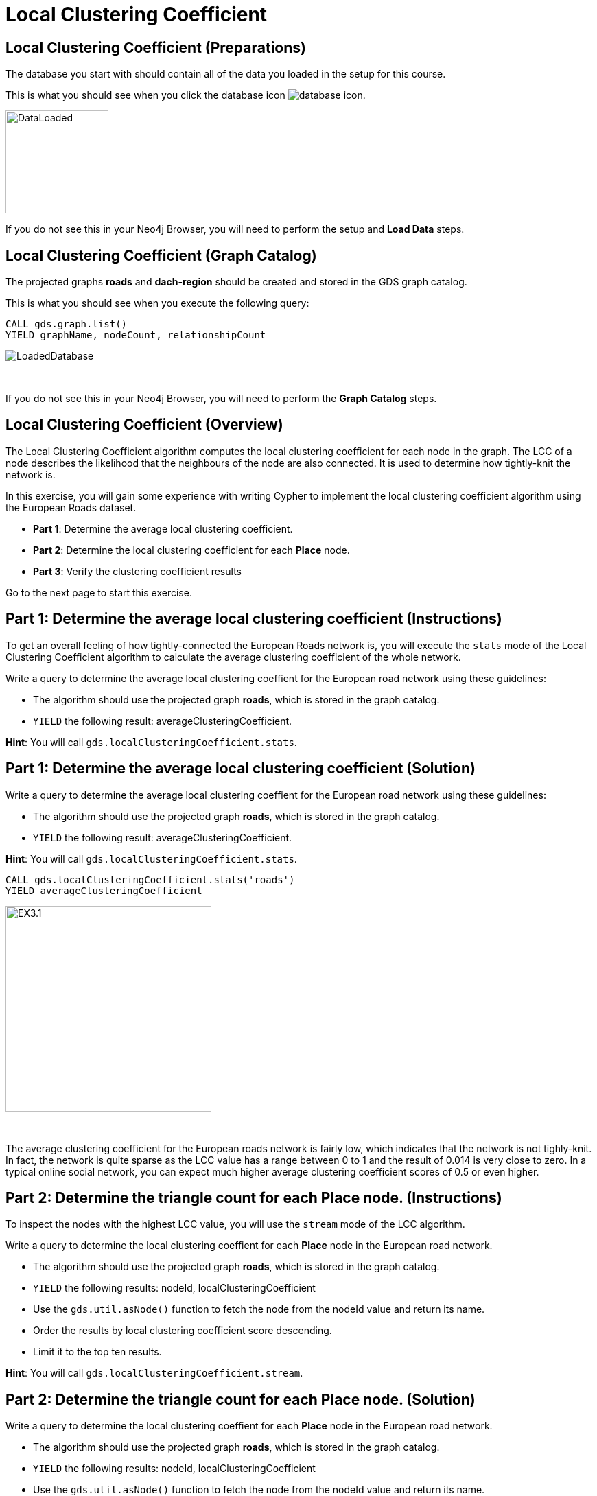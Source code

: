 = Local Clustering Coefficient
:icons: font

== Local Clustering Coefficient (Preparations)

The database you start with should contain all of the data you loaded in the setup for this course.

This is what you should see when you click the database icon image:database-icon.png[].

image::DataLoaded.png[DataLoaded,width=150]

If you do not see this in your Neo4j Browser, you will need to perform the setup  and *Load Data* steps.

== Local Clustering Coefficient (Graph Catalog)

The projected graphs *roads* and *dach-region* should be created and stored in the GDS graph catalog.

This is what you should see when you execute the following query:

[source, cypher]
----
CALL gds.graph.list()
YIELD graphName, nodeCount, relationshipCount
----

image::LoadedRoadsGraph.png[LoadedDatabase]

{nbsp} +

If you do not see this in your Neo4j Browser, you will need to perform the *Graph Catalog* steps.

== Local Clustering Coefficient (Overview)

The Local Clustering Coefficient algorithm computes the local clustering coefficient for each node in the graph.
The LCC of a node describes the likelihood that the neighbours of the node are also connected.
It is used to determine how tightly-knit the network is.

In this exercise, you will gain some experience with writing Cypher to implement the local clustering coefficient algorithm using the European Roads dataset.

* *Part 1*: Determine the average local clustering coefficient.
* *Part 2*: Determine the local clustering coefficient for each *Place* node.
* *Part 3*: Verify the clustering coefficient results

Go to the next page to start this exercise.

== Part 1: Determine the average local clustering coefficient (Instructions)

To get an overall feeling of how tightly-connected the European Roads network is, you will execute the `stats` mode of the Local Clustering Coefficient algorithm to calculate the average clustering coefficient of the whole network.

Write a query to determine the average local clustering coeffient for the European road network using these guidelines:

* The algorithm should use the projected graph *roads*, which is stored in the graph catalog.
* `YIELD` the following result: averageClusteringCoefficient.

*Hint*: You will call `gds.localClusteringCoefficient.stats`.

== Part 1: Determine the average local clustering coefficient (Solution)

Write a query to determine the average local clustering coeffient for the European road network using these guidelines:

* The algorithm should use the projected graph *roads*, which is stored in the graph catalog.
* `YIELD` the following result: averageClusteringCoefficient.

*Hint*: You will call `gds.localClusteringCoefficient.stats`.

[source, cypher]
----
CALL gds.localClusteringCoefficient.stats('roads')
YIELD averageClusteringCoefficient
----

[.thumb]
image::EXLCC.1.png[EX3.1,width=300]

{nbsp} +

The average clustering coefficient for the European roads network is fairly low, which indicates that the network is not tighly-knit.
In fact, the network is quite sparse as the LCC value has a range between 0 to 1 and the result of 0.014 is very close to zero.
In a typical online social network, you can expect much higher average clustering coefficient scores of 0.5 or even higher.

== Part 2: Determine the triangle count for each *Place* node. (Instructions)

To inspect the nodes with the highest LCC value, you will use the `stream` mode of the LCC algorithm.

Write a query to determine the local clustering coeffient for each *Place* node in the European road network.

* The algorithm should use the projected graph *roads*, which is stored in the graph catalog.
* `YIELD` the following results: nodeId, localClusteringCoefficient
* Use the `gds.util.asNode()` function to fetch the node from the nodeId value and return its name.
* Order the results by local clustering coefficient score descending.
* Limit it to the top ten results.

*Hint*: You will call `gds.localClusteringCoefficient.stream`.

== Part 2: Determine the triangle count for each Place node. (Solution)

Write a query to determine the local clustering coeffient for each *Place* node in the European road network.

* The algorithm should use the projected graph *roads*, which is stored in the graph catalog.
* `YIELD` the following results: nodeId, localClusteringCoefficient
* Use the `gds.util.asNode()` function to fetch the node from the nodeId value and return its name.
* Order the results by local clustering coefficient score descending.
* Limit it to the top ten results.

*Hint*: You will call `gds.localClusteringCoefficient.stream`.

[source, cypher]
----
CALL gds.localClusteringCoefficient.stream('roads')
YIELD nodeId, localClusteringCoefficient
RETURN gds.util.asNode(nodeId).name AS place, localClusteringCoefficient
ORDER BY localClusteringCoefficient DESC
LIMIT 10
----

[.thumb]
image::EXLCC.2.png[EXLCC.2.2,width=300]

{nbsp} +

A node has a maximum value of local clustering coefficient(1), when each of its neighbours has a connection to all the other neighbours.
There are actually four places that have all their neighbors connected.
Given the results from previous algorithms on the European Roads network, you might hypothesize that they are probably nodes with only 2 neighbours that are connected.

== Part 3: Verify the clustering coefficient results. (Instructions)

Validate the hypothesis and inspect the neighbouring nodes and their connections for the *Bradford* node.

Write a query to match *Bradford* and its neighbours.
Include connections between neighbours.

*Hint*: Use the variable-length pattern matching.

== Part 3: Verify the clustering coefficient results. (Solution)

Let's confirm that the clustering coefficient score of 1 for the *Bradford* node is correct.

Write a query to match *Bradford* and its neighbours.
Include connections between neighbours.

*Hint*: Use the variable-length pattern matching.

Here is the solution code:

[source, cypher]
----
MATCH path=(p:Place{name:'Bradford'})-[*..2]-(neighbour)
WHERE (p)--(neighbour)
RETURN path
----

The results should be:

[.thumb]
image::EXLCC.3.png[EX3.3,width=300]

{nbsp} +

Bradford belongs to a single triangle and has no other connections.
This confirms that the correct clustering coefficient score for the Bradford node is indeed 1 and also our hypothesis.

== Local Clustering Coefficient: Taking it further

. Try using the write mode of the algorithm.
. Try different configuration values.

== Local Clustering Coefficient (Summary)

In this exercise, you gained some experience with writing Cypher to implement the Local Clustering coefficient algorithm to return the clustering coefficient for the *Place* nodes of the European Roads dataset.


ifdef::env-guide[]
pass:a[<a play-topic='{guides}/PageRank.html'>Continue to Exercise: PageRank</a>]
endif::[]
